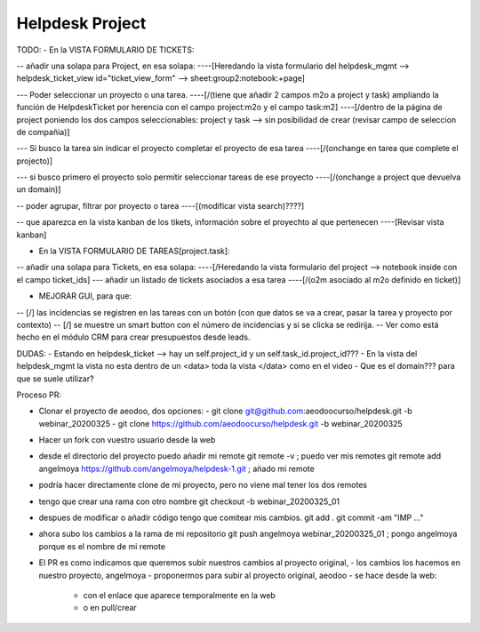 ================
Helpdesk Project
================

TODO:
- En la VISTA FORMULARIO DE TICKETS:

-- añadir una solapa para Project, en esa solapa:
----[Heredando la vista formulario del helpdesk_mgmt --> helpdesk_ticket_view id="ticket_view_form" --> sheet:group2:notebook:+page]

--- Poder seleccionar un proyecto o una tarea.
----[\/(tiene que añadir 2 campos m2o a project y task) ampliando la función de HelpdeskTicket por herencia con el campo project:m2o y el campo task:m2]
----[\/dentro de la página de project poniendo los dos campos seleccionables: project y task --> sin posibilidad de crear (revisar campo de seleccion de compañia)]

--- Si busco la tarea sin indicar el proyecto completar el proyecto de esa tarea
----[\/(onchange en tarea que complete el projecto)]

--- si busco primero el proyecto solo permitir seleccionar tareas de ese proyecto
----[\/(onchange a project que devuelva un domain)]

-- poder agrupar, filtrar por proyecto o tarea
----[(modificar vista search)????]

-- que aparezca en la vista kanban de los tikets, información sobre el proyechto al que pertenecen
----[Revisar vista kanban]

- En la VISTA FORMULARIO DE TAREAS[project.task]:

-- añadir una solapa para Tickets, en esa solapa:
----[\/Heredando la vista formulario del project --> notebook inside con el campo ticket_ids]
--- añadir un listado de tickets asociados a esa tarea
----[\/(o2m asociado al m2o definido en ticket)]

- MEJORAR GUI, para que:
-- [\/] las incidencias se registren en las tareas con un botón (con que datos se va a crear, pasar la tarea y proyecto por contexto)
-- [\/] se muestre un smart button con el número de incidencias y si se clicka se redirija.
-- Ver como está hecho en el módulo CRM para crear presupuestos desde leads.


DUDAS:
- Estando en helpdesk_ticket --> hay un self.project_id y un self.task_id.project_id???
- En la vista del helpdesk_mgmt la vista no esta dentro de un <data> toda la vista </data> como en el video
- Que es el domain??? para que se suele utilizar?

Proceso PR:

- Clonar el proyecto de aeodoo, dos opciones:
  - git clone git@github.com:aeodoocurso/helpdesk.git -b webinar_20200325
  - git clone https://github.com/aeodoocurso/helpdesk.git -b webinar_20200325
- Hacer un fork con vuestro usuario desde la web
- desde el directorio del proyecto puedo añadir mi remote
  git remote -v ; puedo ver mis remotes
  git remote add angelmoya https://github.com/angelmoya/helpdesk-1.git ; añado mi remote
- podría hacer directamente clone de mi proyecto, pero no viene mal tener los dos remotes
- tengo que crear una rama con otro nombre
  git checkout -b webinar_20200325_01
- despues de modificar o añadir código tengo que comitear mis cambios.
  git add .
  git commit -am "IMP ..."
- ahora subo los cambios a la rama de mi repositorio
  git push angelmoya webinar_20200325_01 ; pongo angelmoya porque es el nombre de mi remote
- El PR es como indicamos que queremos subir nuestros cambios al proyecto original,
  - los cambios los hacemos en nuestro proyecto, angelmoya
  - proponermos para subir al proyecto original, aeodoo
  - se hace desde la web:
    - con el enlace que aparece temporalmente en la web
    - o en pull/crear
